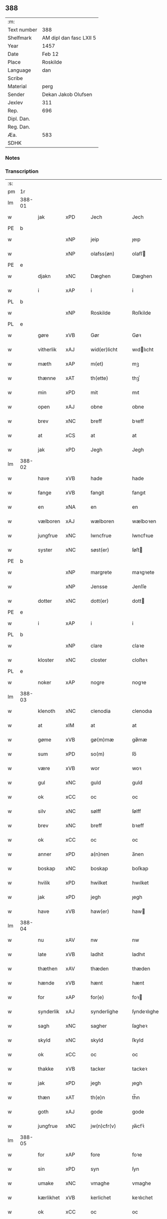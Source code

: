 ** 388
| :m:         |                         |
| Text number | 388                     |
| Shelfmark   | AM dipl dan fasc LXII 5 |
| Year        | 1457                    |
| Date        | Feb 12                  |
| Place       | Roskilde                |
| Language    | dan                     |
| Scribe      |                         |
| Material    | perg                    |
| Sender      | Dekan Jakob Olufsen     |
| Jexlev      | 311                     |
| Rep.        | 696                     |
| Dipl. Dan.  |                         |
| Reg. Dan.   |                         |
| Æa.         | 583                     |
| SDHK        |                         |

*** Notes


*** Transcription
| :s: |        |           |     |   |   |                 |              |   |   |   |   |     |   |   |    |        |
| pm  | 1r     |           |     |   |   |                 |              |   |   |   |   |     |   |   |    |        |
| lm  | 388-01 |           |     |   |   |                 |              |   |   |   |   |     |   |   |    |        |
| w   |        | jak       | xPD |   |   | Jech            | Jech         |   |   |   |   | dan |   |   |    | 388-01 |
| PE  | b      |           |     |   |   |                 |              |   |   |   |   |     |   |   |    |        |
| w   |        |           | xNP |   |   | jeip            | ȷeıp         |   |   |   |   | dan |   |   |    | 388-01 |
| w   |        |           | xNP |   |   | olafss(øn)      | olafſ       |   |   |   |   | dan |   |   |    | 388-01 |
| PE  | e      |           |     |   |   |                 |              |   |   |   |   |     |   |   |    |        |
| w   |        | djakn     | xNC |   |   | Dæghen          | Dæghen       |   |   |   |   | dan |   |   |    | 388-01 |
| w   |        | i         | xAP |   |   | i               | i            |   |   |   |   | dan |   |   |    | 388-01 |
| PL  | b      |           |     |   |   |                 |              |   |   |   |   |     |   |   |    |        |
| w   |        |           | xNP |   |   | Roskilde        | Roſkilde     |   |   |   |   | dan |   |   |    | 388-01 |
| PL  | e      |           |     |   |   |                 |              |   |   |   |   |     |   |   |    |        |
| w   |        | gøre      | xVB |   |   | Gør             | Gøꝛ          |   |   |   |   | dan |   |   |    | 388-01 |
| w   |        | vitherlik | xAJ |   |   | wid(er)licht    | wıdlıcht    |   |   |   |   | dan |   |   |    | 388-01 |
| w   |        | mæth      | xAP |   |   | m(et)           | mꝫ           |   |   |   |   | dan |   |   |    | 388-01 |
| w   |        | thænne    | xAT |   |   | th(ette)        | thꝫͤ          |   |   |   |   | dan |   |   |    | 388-01 |
| w   |        | min       | xPD |   |   | mit             | mıt          |   |   |   |   | dan |   |   |    | 388-01 |
| w   |        | open      | xAJ |   |   | obne            | obne         |   |   |   |   | dan |   |   |    | 388-01 |
| w   |        | brev      | xNC |   |   | breff           | bꝛeff        |   |   |   |   | dan |   |   |    | 388-01 |
| w   |        | at        | xCS |   |   | at              | at           |   |   |   |   | dan |   |   |    | 388-01 |
| w   |        | jak       | xPD |   |   | Jegh            | Jegh         |   |   |   |   | dan |   |   |    | 388-01 |
| lm  | 388-02 |           |     |   |   |                 |              |   |   |   |   |     |   |   |    |        |
| w   |        | have      | xVB |   |   | hade            | hade         |   |   |   |   | dan |   |   |    | 388-02 |
| w   |        | fange     | xVB |   |   | fangit          | fangıt       |   |   |   |   | dan |   |   |    | 388-02 |
| w   |        | en        | xNA |   |   | en              | en           |   |   |   |   | dan |   |   |    | 388-02 |
| w   |        | vælboren  | xAJ |   |   | wælboren        | wælboꝛen     |   |   |   |   | dan |   |   |    | 388-02 |
| w   |        | jungfrue  | xNC |   |   | Iwncfrue        | Iwncfꝛue     |   |   |   |   | dan |   |   |    | 388-02 |
| w   |        | syster    | xNC |   |   | søst(er)        | ſøſt        |   |   |   |   | dan |   |   |    | 388-02 |
| PE  | b      |           |     |   |   |                 |              |   |   |   |   |     |   |   |    |     PE |
| w   |        |           | xNP |   |   | margrete        | maꝛgꝛete     |   |   |   |   | dan |   |   |    | 388-02 |
| w   |        |           | xNP |   |   | Jensse          | Jenſſe       |   |   |   |   | dan |   |   |    | 388-02 |
| w   |        | dotter    | xNC |   |   | dott(er)        | dott        |   |   |   |   | dan |   |   |    | 388-02 |
| PE  | e      |           |     |   |   |                 |              |   |   |   |   |     |   |   |    |        |
| w   |        | i         | xAP |   |   | i               | i            |   |   |   |   | dan |   |   |    | 388-02 |
| PL  | b      |           |     |   |   |                 |              |   |   |   |   |     |   |   |    |        |
| w   |        |           | xNP |   |   | clare           | claꝛe        |   |   |   |   | dan |   |   |    | 388-02 |
| w   |        | kloster   | xNC |   |   | closter         | cloſteꝛ      |   |   |   |   | dan |   |   |    | 388-02 |
| PL  | e      |           |     |   |   |                 |              |   |   |   |   |     |   |   |    |        |
| w   |        | noker     | xAP |   |   | nogre           | nogꝛe        |   |   |   |   | dan |   |   |    | 388-02 |
| lm  | 388-03 |           |     |   |   |                 |              |   |   |   |   |     |   |   |    |        |
| w   |        | klenoth   | xNC |   |   | clenodia        | clenodıa     |   |   |   |   | lat |   |   |    | 388-03 |
| w   |        | at        | xIM |   |   | at              | at           |   |   |   |   | dan |   |   |    | 388-03 |
| w   |        | gøme      | xVB |   |   | gø(m)mæ         | gø̅mæ         |   |   |   |   | dan |   |   |    | 388-03 |
| w   |        | sum       | xPD |   |   | so(m)           | ſo̅           |   |   |   |   | dan |   |   |    | 388-03 |
| w   |        | være      | xVB |   |   | wor             | woꝛ          |   |   |   |   | dan |   |   |    | 388-03 |
| w   |        | gul       | xNC |   |   | guld            | guld         |   |   |   |   | dan |   |   |    | 388-03 |
| w   |        | ok        | xCC |   |   | oc              | oc           |   |   |   |   | dan |   |   |    | 388-03 |
| w   |        | silv      | xNC |   |   | sølff           | ſølff        |   |   |   |   | dan |   |   |    | 388-03 |
| w   |        | brev      | xNC |   |   | breff           | bꝛeff        |   |   |   |   | dan |   |   |    | 388-03 |
| w   |        | ok        | xCC |   |   | oc              | oc           |   |   |   |   | dan |   |   |    | 388-03 |
| w   |        | anner     | xPD |   |   | a(n)nen         | a̅nen         |   |   |   |   | dan |   |   |    | 388-03 |
| w   |        | boskap    | xNC |   |   | boskap          | boſkap       |   |   |   |   | dan |   |   |    | 388-03 |
| w   |        | hvilik    | xPD |   |   | hwilket         | hwılket      |   |   |   |   | dan |   |   |    | 388-03 |
| w   |        | jak       | xPD |   |   | jegh            | ȷegh         |   |   |   |   | dan |   |   |    | 388-03 |
| w   |        | have      | xVB |   |   | haw(er)         | haw         |   |   |   |   | dan |   |   |    | 388-03 |
| lm  | 388-04 |           |     |   |   |                 |              |   |   |   |   |     |   |   |    |        |
| w   |        | nu        | xAV |   |   | nw              | nw           |   |   |   |   | dan |   |   |    | 388-04 |
| w   |        | late      | xVB |   |   | ladhit          | ladhıt       |   |   |   |   | dan |   |   |    | 388-04 |
| w   |        | thæthen   | xAV |   |   | thæden          | thæden       |   |   |   |   | dan |   |   |    | 388-04 |
| w   |        | hænde     | xVB |   |   | hænt            | hænt         |   |   |   |   | dan |   |   |    | 388-04 |
| w   |        | for       | xAP |   |   | for(e)          | foꝛ         |   |   |   |   | dan |   |   |    | 388-04 |
| w   |        | synderlik | xAJ |   |   | synderlighe     | ſyndeꝛlıghe  |   |   |   |   | dan |   |   |    | 388-04 |
| w   |        | sagh      | xNC |   |   | sagher          | ſagheꝛ       |   |   |   |   | dan |   |   |    | 388-04 |
| w   |        | skyld     | xNC |   |   | skyld           | ſkyld        |   |   |   |   | dan |   |   |    | 388-04 |
| w   |        | ok        | xCC |   |   | oc              | oc           |   |   |   |   | dan |   |   |    | 388-04 |
| w   |        | thakke    | xVB |   |   | tacker          | tackeꝛ       |   |   |   |   | dan |   |   |    | 388-04 |
| w   |        | jak       | xPD |   |   | jegh            | ȷegh         |   |   |   |   | dan |   |   |    | 388-04 |
| w   |        | thæn      | xAT |   |   | th(e)n          | th̅n          |   |   |   |   | dan |   |   |    | 388-04 |
| w   |        | goth      | xAJ |   |   | gode            | gode         |   |   |   |   | dan |   |   |    | 388-04 |
| w   |        | jungfrue  | xNC |   |   | jw(n)cfr(v)     | ȷw̅cfꝛͮ        |   |   |   |   | dan |   |   |    | 388-04 |
| lm  | 388-05 |           |     |   |   |                 |              |   |   |   |   |     |   |   |    |        |
| w   |        | for       | xAP |   |   | fore            | foꝛe         |   |   |   |   | dan |   |   |    | 388-05 |
| w   |        | sin       | xPD |   |   | syn             | ſyn          |   |   |   |   | dan |   |   |    | 388-05 |
| w   |        | umake     | xNC |   |   | vmaghe          | vmaghe       |   |   |   |   | dan |   |   |    | 388-05 |
| w   |        | kærlikhet | xVB |   |   | kerlichet       | keꝛlıchet    |   |   |   |   | dan |   |   |    | 388-05 |
| w   |        | ok        | xCC |   |   | oc              | oc           |   |   |   |   | dan |   |   |    | 388-05 |
| w   |        | troskap   | xNC |   |   | troeskap        | tꝛoeſkap     |   |   |   |   | dan |   |   |    | 388-05 |
| w   |        | sum       | xPD |   |   | som             | ſom          |   |   |   |   | dan |   |   |    | 388-05 |
| w   |        | hun       | xPD |   |   | hwn             | hwn          |   |   |   |   | dan |   |   |    | 388-05 |
| w   |        | jak       | xPD |   |   | migh            | mıgh         |   |   |   |   | dan |   |   |    | 388-05 |
| w   |        | hær       | xAV |   |   | hær             | hær          |   |   |   |   | dan |   |   |    | 388-05 |
| w   |        | uti       | xAT |   |   | vdi             | vdi          |   |   |   |   | dan |   |   |    | 388-05 |
| w   |        | bevise    | xVB |   |   | beuist          | beuiſt       |   |   |   |   | dan |   |   |    | 388-05 |
| w   |        | have      | xVB |   |   | hawer           | haweꝛ        |   |   |   |   | dan |   |   |    | 388-05 |
| w   |        | sva       | xAV |   |   | swo             | ſwo          |   |   |   |   | dan |   |   |    | 388-05 |
| lm  | 388-06 |           |     |   |   |                 |              |   |   |   |   |     |   |   |    |        |
| w   |        | at        | xCS |   |   | at              | at           |   |   |   |   | dan |   |   |    | 388-06 |
| w   |        | jak       | xPD |   |   | jegh            | ȷegh         |   |   |   |   | dan |   |   |    | 388-06 |
| w   |        | late      | xVB |   |   | lader           | ladeꝛ        |   |   |   |   | dan |   |   |    | 388-06 |
| w   |        | hun       | xPD |   |   | he(n)ne         | he̅ne         |   |   |   |   | dan |   |   |    | 388-06 |
| w   |        | kvit      | xNC |   |   | qwit            | qwıt         |   |   |   |   | dan |   |   |    | 388-06 |
| w   |        | lithigh   | xAJ |   |   | ledigh          | ledıgh       |   |   |   |   | dan |   |   |    | 388-06 |
| w   |        | ok        | xCC |   |   | oc              | oc           |   |   |   |   | dan |   |   |    | 388-06 |
| w   |        | løs       | xAJ |   |   | løøss           | løøſſ        |   |   |   |   | dan |   |   |    | 388-06 |
| w   |        | hun       | xPD |   |   | he(n)nes        | he̅ne        |   |   |   |   | dan |   |   |    | 388-06 |
| w   |        | abbetisse | xNC |   |   | abbatisse       | abbatıſſe    |   |   |   |   | dan |   |   |    | 388-06 |
| w   |        | ok        | xCC |   |   | oc              | oc           |   |   |   |   | dan |   |   |    | 388-06 |
| w   |        | al        | xAJ |   |   | alt             | alt          |   |   |   |   | dan |   |   |    | 388-06 |
| w   |        | konven    | xNC |   |   | (con)uent       | ꝯuent        |   |   |   |   | dan |   |   |    | 388-06 |
| w   |        | i         | xAP |   |   | i               | i            |   |   |   |   | dan |   |   |    | 388-06 |
| w   |        | same      | xAJ |   |   | sa(m)me         | ſa̅me         |   |   |   |   | dan |   |   |    | 388-06 |
| w   |        | stath     | xNC |   |   | stædh           | ſtædh        |   |   |   |   | dan |   |   |    | 388-06 |
| lm  | 388-07 |           |     |   |   |                 |              |   |   |   |   |     |   |   |    |        |
| w   |        | for       | xAP |   |   | fore            | foꝛe         |   |   |   |   | dan |   |   |    | 388-07 |
| w   |        | gul       | xNC |   |   | guld            | guld         |   |   |   |   | dan |   |   |    | 388-07 |
| w   |        | silv      | xNC |   |   | sølff           | ſølff        |   |   |   |   | dan |   |   |    | 388-07 |
| w   |        | brev      | xNC |   |   | breff           | bꝛeff        |   |   |   |   | dan |   |   |    | 388-07 |
| w   |        | ok        | xCC |   |   | oc              | oc           |   |   |   |   | dan |   |   |    | 388-07 |
| w   |        | boskap    | xNC |   |   | boeskap         | boeſkap      |   |   |   |   | dan |   |   |    | 388-07 |
| w   |        | ehva      | xPD |   |   | ehwat           | ehwat        |   |   |   |   | dan |   |   |    | 388-07 |
| w   |        | thæn      | xAT |   |   | th(et)          | thꝫ          |   |   |   |   | dan |   |   |    | 388-07 |
| w   |        | hældst    | xAV |   |   | heldst          | heldſt       |   |   |   |   | dan |   |   |    | 388-07 |
| w   |        | være      | xVB |   |   | ær              | ær           |   |   |   |   | dan |   |   |    | 388-07 |
| w   |        | æller     | xCC |   |   | ell(e)r         | ellꝛ        |   |   |   |   | dan |   |   |    | 388-07 |
| w   |        | nævne     | xVB |   |   | næffnes         | næffne      |   |   |   |   | dan |   |   |    | 388-07 |
| w   |        | kunne     | xVB |   |   | kan             | kan          |   |   |   |   | dan |   |   |    | 388-07 |
| w   |        | sum       | xPD |   |   | som             | ſom          |   |   |   |   | dan |   |   |    | 388-07 |
| w   |        | hun       | xPD |   |   | hwn             | hwn          |   |   |   |   | dan |   |   |    | 388-07 |
| w   |        | af        | xAP |   |   | aff             | aff          |   |   |   |   | dan |   |   |    | 388-07 |
| lm  | 388-08 |           |     |   |   |                 |              |   |   |   |   |     |   |   |    |        |
| w   |        | jak       | xPD |   |   | migh            | migh         |   |   |   |   | dan |   |   |    | 388-08 |
| w   |        | i         | xAP |   |   | i               | i            |   |   |   |   | dan |   |   |    | 388-08 |
| w   |        | gøme      | xNC |   |   | gø(m)mæ         | gø̅mæ         |   |   |   |   | dan |   |   |    | 388-08 |
| w   |        | have      | xVB |   |   | haw(er)         | haw         |   |   |   |   | dan |   |   |    | 388-08 |
| w   |        | have      | xVB |   |   | hafft           | hafft        |   |   |   |   | dan |   |   |    | 388-08 |
| w   |        | fran      | xAP |   |   | fraen           | fꝛaen        |   |   |   |   | dan |   |   |    | 388-08 |
| w   |        | fyrst     | xAJ |   |   | første          | føꝛſte       |   |   |   |   | dan |   |   |    | 388-08 |
| w   |        | sinne     | xNC |   |   | synæ            | ſynæ         |   |   |   |   | dan |   |   |    | 388-08 |
| w   |        | jak       | xPD |   |   | jegh            | ȷegh         |   |   |   |   | dan |   |   |    | 388-08 |
| w   |        | hun       | xPD |   |   | he(n)næ         | he̅næ         |   |   |   |   | dan |   |   |    | 388-08 |
| w   |        | thæn      | xAT |   |   | th(et)          | thꝫ          |   |   |   |   | dan |   |   |    | 388-08 |
| w   |        | til       | xAP |   |   | till            | tıll         |   |   |   |   | dan |   |   |    | 388-08 |
| w   |        | gøme      | xNC |   |   | gø(m)mæ         | gø̅mæ         |   |   |   |   | dan |   |   |    | 388-08 |
| w   |        | fa        | xVB |   |   | fek             | fek          |   |   |   |   | dan |   |   |    | 388-08 |
| w   |        | ok        | xCC |   |   | oc              | oc           |   |   |   |   | dan |   |   |    | 388-08 |
| w   |        | sva       | xAV |   |   | swo             | ſwo          |   |   |   |   | dan |   |   |    | 388-08 |
| w   |        | intil     | xAP |   |   | jntill          | ȷntıll       |   |   |   |   | dan |   |   |    | 388-08 |
| lm  | 388-09 |           |     |   |   |                 |              |   |   |   |   |     |   |   |    |        |
| w   |        | nu        | xAV |   |   | nw              | nw           |   |   |   |   | dan |   |   |    | 388-09 |
| w   |        | for       | xAP |   |   | fore            | foꝛe         |   |   |   |   | dan |   |   |    | 388-09 |
| w   |        | jak       | xPD |   |   | migh            | mıgh         |   |   |   |   | dan |   |   |    | 388-09 |
| w   |        | ok        | xCC |   |   | oc              | oc           |   |   |   |   | dan |   |   |    | 388-09 |
| w   |        | min       | xPD |   |   | mynæ            | mynæ         |   |   |   |   | dan |   |   |    | 388-09 |
| w   |        | arving    | xNC |   |   | arffwinge       | aꝛffwinge    |   |   |   |   | dan |   |   |    | 388-09 |
| w   |        | til       | xAP |   |   | till            | tıll         |   |   |   |   | dan |   |   |    | 388-09 |
| w   |        | evigh     | xAJ |   |   | ewigh           | ewıgh        |   |   |   |   | dan |   |   |    | 388-09 |
| w   |        | thith     | xNC |   |   | tiidh           | tiidh        |   |   |   |   | dan |   |   |    | 388-09 |
| w   |        |           | lat |   |   | In              | In           |   |   |   |   | lat |   |   |    | 388-09 |
| w   |        |           | lat |   |   | C(uius)         | C           |   |   |   |   | lat |   |   |    | 388-09 |
| w   |        |           | lat |   |   | Rei             | Rei          |   |   |   |   | lat |   |   |    | 388-09 |
| w   |        |           | lat |   |   | testi(m)o(nium) | teſtı̅oͫ       |   |   |   |   | lat |   |   |    | 388-09 |
| w   |        |           | lat |   |   | Sigillum        | ıgıllum     |   |   |   |   | lat |   |   |    | 388-09 |
| lm  | 388-10 |           |     |   |   |                 |              |   |   |   |   |     |   |   |    |        |
| w   |        |           | lat |   |   | meu(m)          | meu̅          |   |   |   |   | lat |   |   |    | 388-10 |
| w   |        |           | lat |   |   | p(rese)nt(ibus) | pn̅tꝭ         |   |   |   |   | lat |   |   |    | 388-10 |
| w   |        |           | lat |   |   | e(st)           | e̅            |   |   |   |   | lat |   |   |    | 388-10 |
| w   |        |           | lat |   |   | appensum        | aenſum      |   |   |   |   | lat |   |   |    | 388-10 |
| w   |        |           | lat |   |   | Datu(m)         | Datu̅         |   |   |   |   | lat |   |   |    | 388-10 |
| PL  | b      |           |     |   |   |                 |              |   |   |   |   |     |   |   |    |        |
| w   |        |           | lat |   |   | Roskild(is)     | Roſkıl      |   |   |   |   | lat |   |   |    | 388-10 |
| PL  | e      |           |     |   |   |                 |              |   |   |   |   |     |   |   |    |        |
| w   |        |           | lat |   |   | Anno            | Anno         |   |   |   |   | lat |   |   |    | 388-10 |
| w   |        |           | lat |   |   | D(omi)ni        | Dn̅i          |   |   |   |   | lat |   |   |    | 388-10 |
| n   |        |           | lat |   |   | mcdl            | cdl         |   |   |   |   | lat |   |   | =  | 388-10 |
| w   |        |           | lat |   |   | septi(m)o       | ſeptı̅o       |   |   |   |   |     |   |   | == | 388-10 |
| w   |        |           | lat |   |   | Sab(bato)       | Sabͭͦ          |   |   |   |   | lat |   |   |    | 388-10 |
| w   |        |           | lat |   |   | septuagesime    | ſeptuageſíme |   |   |   |   | lat |   |   |    | 388-10 |
| :e: |        |           |     |   |   |                 |              |   |   |   |   |     |   |   |    |        |


